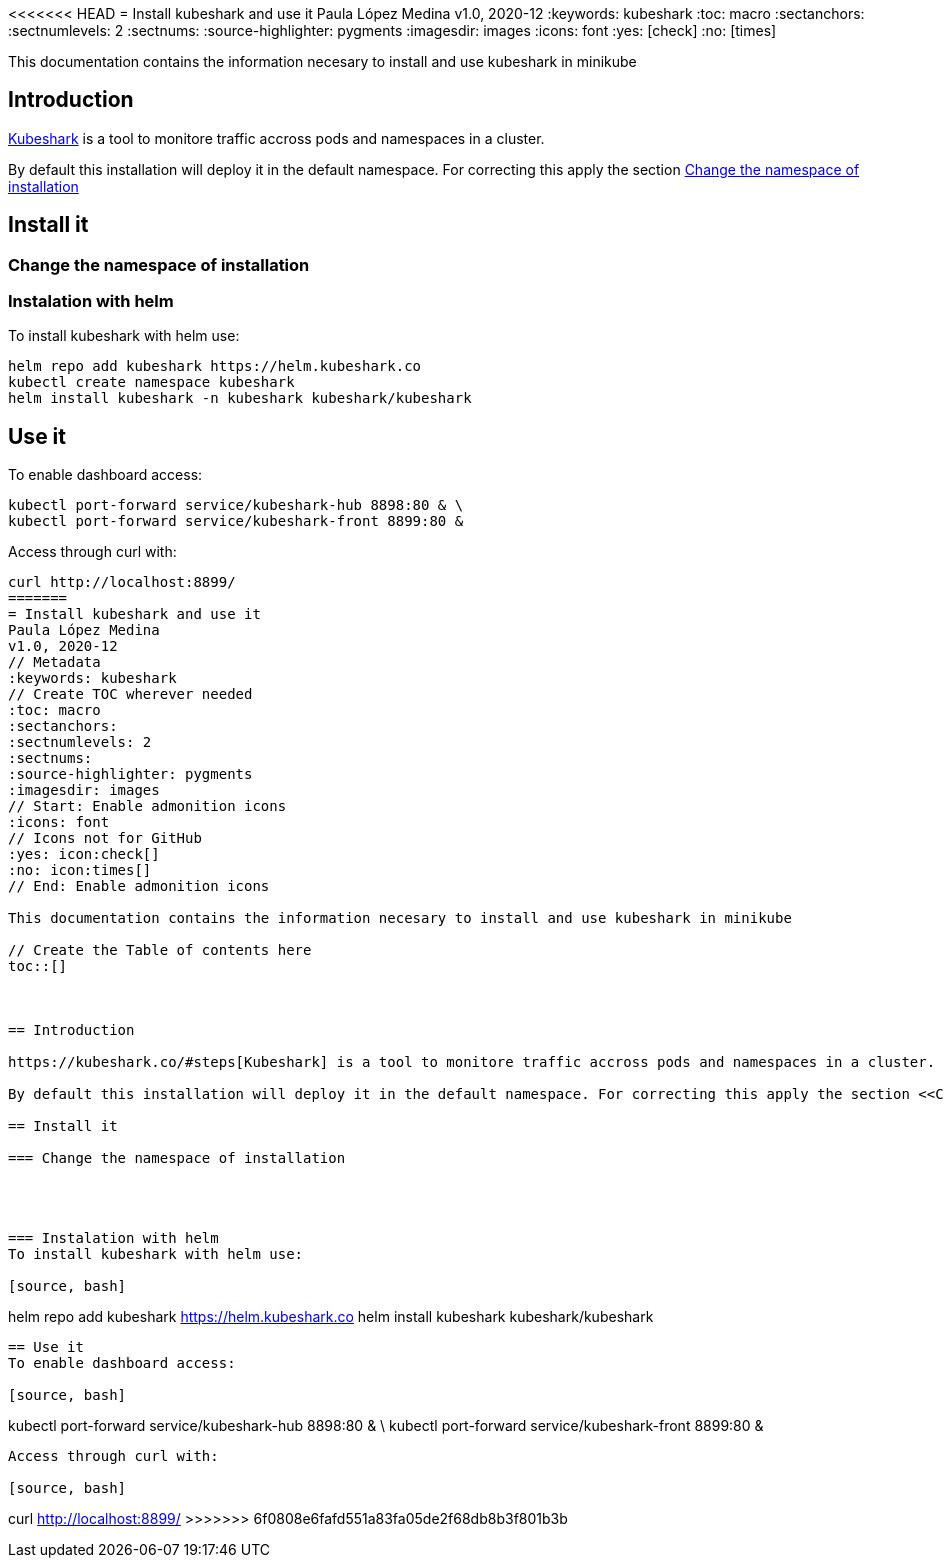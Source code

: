 <<<<<<< HEAD
= Install kubeshark and use it 
Paula López Medina 
v1.0, 2020-12
// Metadata
:keywords: kubeshark 
// Create TOC wherever needed
:toc: macro
:sectanchors:
:sectnumlevels: 2
:sectnums: 
:source-highlighter: pygments
:imagesdir: images
// Start: Enable admonition icons
ifdef::env-github[]
:tip-caption: :bulb:
:note-caption: :information_source:
:important-caption: :heavy_exclamation_mark:
:caution-caption: :fire:
:warning-caption: :warning:
// Icons for GitHub
:yes: :heavy_check_mark:
:no: :x:
endif::[]
ifndef::env-github[]
:icons: font
// Icons not for GitHub
:yes: icon:check[]
:no: icon:times[]
endif::[]
// End: Enable admonition icons

This documentation contains the information necesary to install and use kubeshark in minikube

// Create the Table of contents here
toc::[]



== Introduction

https://kubeshark.co/#steps[Kubeshark] is a tool to monitore traffic accross pods and namespaces in a cluster. 

By default this installation will deploy it in the default namespace. For correcting this apply the section <<Change the namespace of installation>>

== Install it

=== Change the namespace of installation 




=== Instalation with helm
To install kubeshark with helm use: 

[source, bash]
----
helm repo add kubeshark https://helm.kubeshark.co
kubectl create namespace kubeshark
helm install kubeshark -n kubeshark kubeshark/kubeshark
----

== Use it 
To enable dashboard access:

[source, bash]
----
kubectl port-forward service/kubeshark-hub 8898:80 & \
kubectl port-forward service/kubeshark-front 8899:80 &
----



Access through curl with: 

[source, bash]
----
curl http://localhost:8899/
=======
= Install kubeshark and use it 
Paula López Medina 
v1.0, 2020-12
// Metadata
:keywords: kubeshark 
// Create TOC wherever needed
:toc: macro
:sectanchors:
:sectnumlevels: 2
:sectnums: 
:source-highlighter: pygments
:imagesdir: images
// Start: Enable admonition icons
ifdef::env-github[]
:tip-caption: :bulb:
:note-caption: :information_source:
:important-caption: :heavy_exclamation_mark:
:caution-caption: :fire:
:warning-caption: :warning:
// Icons for GitHub
:yes: :heavy_check_mark:
:no: :x:
endif::[]
ifndef::env-github[]
:icons: font
// Icons not for GitHub
:yes: icon:check[]
:no: icon:times[]
endif::[]
// End: Enable admonition icons

This documentation contains the information necesary to install and use kubeshark in minikube

// Create the Table of contents here
toc::[]



== Introduction

https://kubeshark.co/#steps[Kubeshark] is a tool to monitore traffic accross pods and namespaces in a cluster. 

By default this installation will deploy it in the default namespace. For correcting this apply the section <<Change the namespace of installation>>

== Install it

=== Change the namespace of installation 




=== Instalation with helm
To install kubeshark with helm use: 

[source, bash]
----
helm repo add kubeshark https://helm.kubeshark.co
helm install kubeshark kubeshark/kubeshark
----

== Use it 
To enable dashboard access:

[source, bash]
----
kubectl port-forward service/kubeshark-hub 8898:80 & \
kubectl port-forward service/kubeshark-front 8899:80 &
----



Access through curl with: 

[source, bash]
----
curl http://localhost:8899/
>>>>>>> 6f0808e6fafd551a83fa05de2f68db8b3f801b3b
----